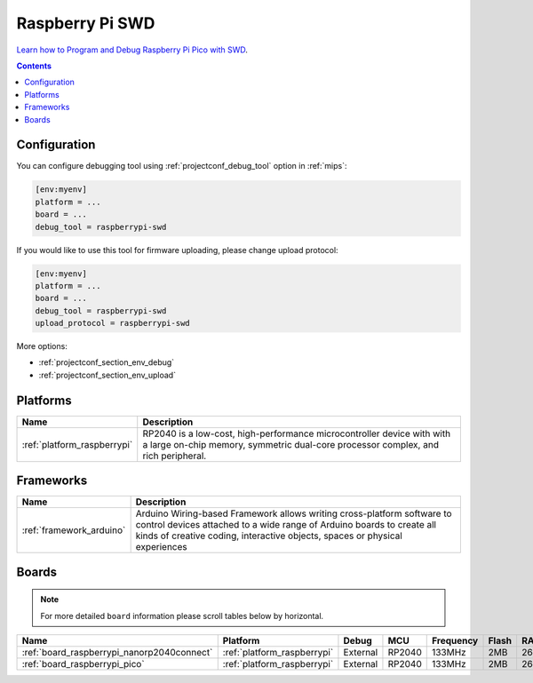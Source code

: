 
.. _debugging_tool_raspberrypi-swd:

Raspberry Pi SWD
================

.. image:: ../../_static/images/debug_probes/raspberrypi-swd.jpg
  :target: https://www.electronicshub.org/programming-raspberry-pi-pico-with-swd?utm_source=platformio&utm_medium=docs

`Learn how to Program and Debug Raspberry Pi Pico with SWD <https://www.electronicshub.org/programming-raspberry-pi-pico-with-swd/>`__.

.. contents:: Contents
    :local:

Configuration
-------------

You can configure debugging tool using :ref:`projectconf_debug_tool` option in
:ref:`mips`:

.. code-block:: ini

    [env:myenv]
    platform = ...
    board = ...
    debug_tool = raspberrypi-swd

If you would like to use this tool for firmware uploading, please change
upload protocol:

.. code-block:: ini

    [env:myenv]
    platform = ...
    board = ...
    debug_tool = raspberrypi-swd
    upload_protocol = raspberrypi-swd

More options:

* :ref:`projectconf_section_env_debug`
* :ref:`projectconf_section_env_upload`

.. begin_platforms

Platforms
---------
.. list-table::
    :header-rows:  1

    * - Name
      - Description

    * - :ref:`platform_raspberrypi`
      - RP2040 is a low-cost, high-performance microcontroller device with with a large on-chip memory, symmetric dual-core processor complex, and rich peripheral.

Frameworks
----------
.. list-table::
    :header-rows:  1

    * - Name
      - Description

    * - :ref:`framework_arduino`
      - Arduino Wiring-based Framework allows writing cross-platform software to control devices attached to a wide range of Arduino boards to create all kinds of creative coding, interactive objects, spaces or physical experiences

Boards
------

.. note::
    For more detailed ``board`` information please scroll tables below by horizontal.


.. list-table::
    :header-rows:  1

    * - Name
      - Platform
      - Debug
      - MCU
      - Frequency
      - Flash
      - RAM
    * - :ref:`board_raspberrypi_nanorp2040connect`
      - :ref:`platform_raspberrypi`
      - External
      - RP2040
      - 133MHz
      - 2MB
      - 264KB
    * - :ref:`board_raspberrypi_pico`
      - :ref:`platform_raspberrypi`
      - External
      - RP2040
      - 133MHz
      - 2MB
      - 264KB
